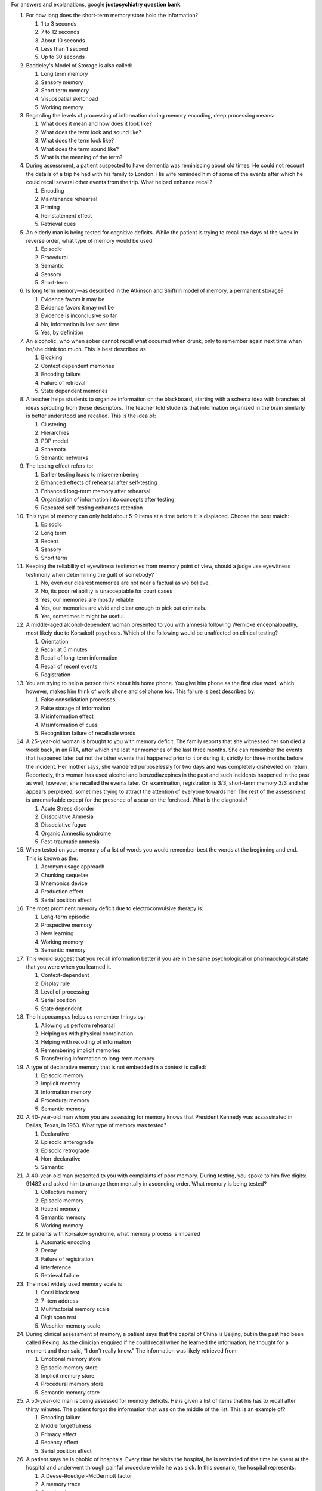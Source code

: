 For answers and explanations, google **justpsychiatry question bank**. 

1.   For how long does the short-term memory store hold the information?

     #. 1 to 3 seconds

     #. 7 to 12 seconds

     #. About 10 seconds

     #. Less than 1 second

     #. Up to 30 seconds

2.   Baddeley's Model of Storage is also called:

     #. Long term memory

     #. Sensory memory

     #. Short term memory

     #. Visuospatial sketchpad

     #. Working memory

3.   Regarding the levels of processing of information during memory
     encoding, deep processing means:

     #. What does it mean and how does it look like?

     #. What does the term look and sound like?

     #. What does the term look like?

     #. What does the term sound like?

     #. What is the meaning of the term?

4.   During assessment, a patient suspected to have dementia was
     reminiscing about old times. He could not recount the details of a
     trip he had with his family to London. His wife reminded him of
     some of the events after which he could recall several other events
     from the trip. What helped enhance recall?

     #. Encoding

     #. Maintenance rehearsal

     #. Priming

     #. Reinstatement effect

     #. Retrieval cues

5.   An elderly man is being tested for cognitive deficits. While the
     patient is trying to recall the days of the week in reverse order,
     what type of memory would be used:

     #. Episodic

     #. Procedural

     #. Semantic

     #. Sensory

     #. Short-term

6.   Is long term memory—as described in the Atkinson and Shiffrin model
     of memory, a permanent storage?

     #. Evidence favors it may be

     #. Evidence favors it may not be

     #. Evidence is inconclusive so far

     #. No, information is lost over time

     #. Yes, by definition

7.   An alcoholic, who when sober cannot recall what occurred when
     drunk, only to remember again next time when he/she drink too much.
     This is best described as

     #. Blocking

     #. Context dependent memories

     #. Encoding failure

     #. Failure of retrieval

     #. State dependent memories

8.   A teacher helps students to organize information on the blackboard,
     starting with a schema idea with branches of ideas sprouting from
     those descriptors. The teacher told students that information
     organized in the brain similarly is better understood and recalled.
     This is the idea of:

     #. Clustering

     #. Hierarchies

     #. PDP model

     #. Schemata

     #. Semantic networks

9.   The testing effect refers to:

     #. Earlier testing leads to misremembering

     #. Enhanced effects of rehearsal after self-testing

     #. Enhanced long-term memory after rehearsal

     #. Organization of information into concepts after testing

     #. Repeated self-testing enhances retention

10.  This type of memory can only hold about 5-9 items at a time before
     it is displaced. Choose the best match:

     #. Episodic

     #. Long term

     #. Recent

     #. Sensory

     #. Short term

11.  Keeping the reliability of eyewitness testimonies from memory point
     of view, should a judge use eyewitness testimony when determining
     the guilt of somebody?

     #. No, even our clearest memories are not near a factual as we
        believe.

     #. No, its poor reliability is unacceptable for court cases

     #. Yes, our memories are mostly reliable

     #. Yes, our memories are vivid and clear enough to pick out
        criminals.

     #. Yes, sometimes it might be useful.

12.  A middle-aged alcohol-dependent woman presented to you with amnesia
     following Wernicke encephalopathy, most likely due to Korsakoff
     psychosis. Which of the following would be unaffected on clinical
     testing?

     #. Orientation

     #. Recall at 5 minutes

     #. Recall of long-term information

     #. Recall of recent events

     #. Registration

13.  You are trying to help a person think about his home phone. You
     give him phone as the first clue word, which however, makes him
     think of work phone and cellphone too. This failure is best
     described by:

     #. False consolidation processes

     #. False storage of information

     #. Misinformation effect

     #. Misinformation of cues

     #. Recognition failure of recallable words

14.  A 25-year-old woman is brought to you with memory deficit. The
     family reports that she witnessed her son died a week back, in an
     RTA, after which she lost her memories of the last three months.
     She can remember the events that happened later but not the other
     events that happened prior to it or during it, strictly for three
     months before the incident. Her mother says, she wandered
     purposelessly for two days and was completely disheveled on return.
     Reportedly, this woman has used alcohol and benzodiazepines in the
     past and such incidents happened in the past as well, however, she
     recalled the events later. On examination, registration is 3/3,
     short-term memory 3/3 and she appears perplexed, sometimes trying
     to attract the attention of everyone towards her. The rest of the
     assessment is unremarkable except for the presence of a scar on the
     forehead. What is the diagnosis? 

     #. Acute Stress disorder

     #. Dissociative Amnesia

     #. Dissociative fugue

     #. Organic Amnestic syndrome

     #. Post-traumatic amnesia

15.  When tested on your memory of a list of words you would remember
     best the words at the beginning and end. This is known as the:

     #. Acronym usage approach

     #. Chunking sequelae

     #. Mnemonics device

     #. Production effect

     #. Serial position effect

16.  The most prominent memory deficit due to electroconvulsive therapy
     is:

     #. Long-term episodic

     #. Prospective memory

     #. New learning

     #. Working memory

     #. Semantic memory

17.  This would suggest that you recall information better if you are in
     the same psychological or pharmacological state that you were when
     you learned it.

     #. Context-dependent

     #. Display rule

     #. Level of processing

     #. Serial position

     #. State dependent

18.  The hippocampus helps us remember things by:

     #. Allowing us perform rehearsal

     #. Helping us with physical coordination

     #. Helping with recoding of information

     #. Remembering implicit memories

     #. Transferring information to long-term memory

19.  A type of declarative memory that is not embedded in a context is
     called:

     #. Episodic memory

     #. Implicit memory

     #. Information memory

     #. Procedural memory

     #. Semantic memory

20.  A 40-year-old man whom you are assessing for memory knows that
     President Kennedy was assassinated in Dallas, Texas, in 1963. What
     type of memory was tested?

     #. Declarative

     #. Episodic anterograde

     #. Episodic retrograde

     #. Non-declarative

     #. Semantic

21.  A 40-year-old man presented to you with complaints of poor memory.
     During testing, you spoke to him five digits: 91482 and asked him
     to arrange them mentally in ascending order. What memory is being
     tested?

     #. Collective memory

     #. Episodic memory

     #. Recent memory

     #. Semantic memory

     #. Working memory

22.  In patients with Korsakov syndrome, what memory process is impaired

     #. Automatic encoding

     #. Decay

     #. Failure of registration

     #. Interference

     #. Retrieval failure

23.  The most widely used memory scale is

     #. Corsi block test

     #. 7-item address

     #. Multifactorial memory scale

     #. Digit span test

     #. Weschler memory scale

24.  During clinical assessment of memory, a patient says that the
     capital of China is Beijing, but in the past had been called
     Peking. As the clinician enquired if he could recall when he
     learned the information, he thought for a moment and then said, “I
     don’t really know.” The information was likely retrieved from:

     #. Emotional memory store

     #. Episodic memory store

     #. Implicit memory store

     #. Procedural memory store

     #. Semantic memory store

25.  A 50-year-old man is being assessed for memory deficits. He is
     given a list of items that his has to recall after thirty minutes.
     The patient forgot the information that was on the middle of the
     list. This is an example of?

     #. Encoding failure

     #. Middle forgetfulness

     #. Primacy effect

     #. Recency effect

     #. Serial position effect

26.  A patient says he is phobic of hospitals. Every time he visits the
     hospital, he is reminded of the time he spent at the hospital and
     underwent through painful procedure while he was sick. In this
     scenario, the hospital represents:

     #. A Deese-Roediger-McDermott factor

     #. A memory trace

     #. A retrieval cue

     #. A context effect

     #. Cue overload

27.  Anand hears his smart older sister say, “I finished the test,” from
     which he inferred that she passed the test. This is best described
     by:

     #. Cognitive interference

     #. Engaging in improper encoding

     #. Making a pragmatic inference

     #. Succumbing to cues of information

     #. Using selective abstraction

28.  When Mike is learns something new, he then makes the information
     make more sense to him by using a personal example. This process is
     known as:

     #. Distinctiveness

     #. Encoding

     #. Recoding

     #. Rehearsal

     #. Retrieval

29.  What memory impairment is noted with alcohol intoxication

     #. Automatic encoding

     #. Decay

     #. Failure of registration

     #. Interference

     #. Retrieval failure

30.  A 70-year-old man is being assessed for dementia. During clinical
     testing, he is asked to name all the names of vegetables that he
     can recall. This type of memory performance is referred to as:

     #. FAS test

     #. Mnemonic performance

     #. Production test

     #. Recall test

     #. Reconstruction test

31.  A 60-year-old woman who is being assessed for memory deficits stats
     she can vividly recount the moment she heard about the events of
     September eleven. She recalled when she turned on the news—the
     images of the twin towers, the fire and the smoke she saw is
     permanently engraved in her brain. This scenario describes:

     #. Eidetic imagery

     #. False memories

     #. Flashbulb memory

     #. Flashbacks

     #. Traumatic memories

32.  A 40-year-old man is being evaluated for memory complaints. When a
     junior clinician showed him three pictures of penny with slight
     differences, he could not recognize the correct one. However, a
     senior objected to the validity of the test saying most people
     would not be able to recognize the correct coin. What is the best
     explanation?

     #. Amnesia

     #. Decay theory

     #. Encoding failure

     #. Interference

     #. Retrieval failure

33.  This effect would suggest that we remember thing that come in the
     beginning of the list better than those that come in the middle.

     #. Priming

     #. Multiple encoding

     #. Primacy

     #. Recency

     #. Serial position

34.  This theory of memory suggests that the deeper we understand it,
     the better we will remember it:

     #. Atkinson-Shiffrin

     #. Fitz's theory

     #. Levels of Processing

     #. Long-term potentiation

     #. Nash's theory

35.  In a class, the professor asks the students to write answer to an
     essay question about classical conditioning. What type of memory
     retrieval test would this be?

     #. Cognition level 1

     #. False positive

     #. Recall

     #. Recognition

     #. Tip of the tongue

36.  Memories that are not consciously aware, but are implied through
     one’s behaviour are referred to as:

     #. Aware memories

     #. Explicit memories

     #. Implicit memories

     #. Unconscious memories

     #. Waking memories

37.  What length of time are memories stored in long-term memory?

     #. Around 50 years

     #. Close to 30 years

     #. Indefinitely

     #. Until replaced

     #. Variable periods

38.  A person cramming for a test for hours not remembering anything
     besides the first few and last things they studied is an example
     of:

     #. Decay theory

     #. Flynn effect

     #. Primacy effect

     #. Recency effect

     #. Serial position effect

39.  When we just cannot get the word out that we want to use:

     #. Cocktail party phenomenon

     #. Semantic aphasia

     #. Thought block

     #. Source memory

     #. Tip of the Tongue Phenomenon

40.  A 22-year-old man who is college student presented to you in the
     outpatient department saying he has a hard time recalling important
     information on the day of the exam. He says due to anxiety and
     excessively lengthy syllabus, he must quickly memorize everything.
     He said he even uses caffeine to enhance his alertness on the day
     of the examination even though he does not use caffeine in general.
     What would best explain his memory problem?

     #. Interference

     #. Pseudo forgetting

     #. Retrieval failure

     #. Serial position

     #. State dependent

41.  Which of the following is one of the three processes of memory?

     #. Attention

     #. Recall

     #. Recognition

     #. Relearning

     #. Retrieval

42.  After brain injury in a road traffic accident, a man can no longer
     recall the past two weeks. Which type of amnesia is he suffering
     from?

     #. Anterograde amnesia

     #. Proactive interference

     #. Prospective amnesia

     #. Retroactive interference

     #. Retrograde amnesia

43.  When tested on your memory of a list of words you would remember
     best the words at the beginning and end. This is known as the:

     #. Acronym usage approach

     #. Chunking sequelae

     #. Primacy effect

     #. Recency effect

     #. Serial position effect

44.  What brain area mediates visuospatial short-term memory?

     #. Broca's area

     #. Cerebellum

     #. Left occipital lobe

     #. Left OFC

     #. Right dlPFC

45.  A 30-year-old woman is brought to you with memory deficits and
     rigid behaviour. On examination, she appears lean and weak,
     disheveled, is disoriented to time, has a flat affect, registration
     is 3/3, short term memory is 0/3 and long-term memory appears
     intact. She does not have any difficulty naming objects. On
     physical examination, her weight is 42 kg and height 152 cm. The
     woman says, there is nothing wrong with her, while her father says
     she is speaking too many lies these days. The rest of the clinical
     evaluation is insignificant except for chronic diarrhea and recent
     episodes of vomiting. Most likely diagnosis:

     #. Dementia of Alzheimer’s type

     #. Dissociative amnesia

     #. Organic amnestic syndrome

     #. Transient global amnesia

     #. Wernicke encephalopathy

46.  A 30-year-old woman is brought to you with memory deficits and
     rigid behaviour. On examination, she appears lean and weak,
     disheveled, is disoriented to time, has a flat affect, registration
     is 3/3, short term memory is 0/3 and long-term memory appears
     intact. She does not have any difficulty naming objects. On
     physical examination, her weight is 42 kg and height 152 cm. The
     woman says, there is nothing wrong with her, while her father says
     she is speaking too many lies these days. The rest of the clinical
     evaluation is insignificant except for chronic diarrhea and recent
     episodes of vomiting. Most likely diagnosis:

     #. Dementia of Alzheimer’s type

     #. Dissociative amnesia

     #. Organic amnestic syndrome

     #. Transient global amnesia

     #. Wernicke encephalopathy

47.  Information is shifted to short-term memory from sensory memory by:

     #. Buffering

     #. Concentration

     #. Effortful processing

     #. Encoding

     #. Selective attention

48.  This type of memory is enabling you to comprehend this question and
     figure out the best answer:

     #. Echoic memory

     #. Long-term memory

     #. Semantic memory

     #. Sensory memory

     #. Working memory

49.  A middle-aged man is depressed, when you asked him to think about
     the good times from the past, he only recounted the negative events
     and said his past is filled with gloomy memories. This is an
     example of?

     #. Context-dependent memories

     #. Mood-congruent memory

     #. Recall bias

     #. Reinstatement effect

     #. State-dependent memory

50.  During assessment, a patient suspected to have dementia was
     reminiscing about old times. He could not recount the details of a
     trip he had with his family to London. What part of the three-stage
     memory is he having problem with?

     #. Consolidation

     #. Consolidation or retrieval

     #. Encoding

     #. Retrieval

     #. Selective attention

51.  What is the first stage of memory?

     #. Consolidation

     #. Registration

     #. Selective attention

     #. Sensory memory

     #. Short term memory

52.  This type of memory only lasts about 1-2 seconds; we consider it
     our filtering memory.

     #. Episodic

     #. Iconic

     #. Semantic

     #. Sensory

     #. Short term

53.  Which of the following is one of the systems of memory stores?

     #. Encoding

     #. Immediate

     #. Recent

     #. Sensory

     #. Storage

54.  Autobiographical memory forms the core of an individual’s:

     #. Constitution

     #. Coping style

     #. Intelligence

     #. Personal identity

     #. Personality

55.  What happens to a memory, which makes it to short-term memory, if
     it is unrehearsed for 30 seconds?

     #. Consolidation

     #. Decay

     #. Encoded

     #. Lost

     #. Retrieved

56.  Ability to carry out planned actions on the expected times is
     called:

     #. Anterograde memory

     #. Concentration

     #. Episodic memory

     #. Prospective memory

     #. Temporal memory

57.  Most likely cause of long-term forgetting is:

     #. Decay

     #. Prospective interference

     #. Pseudo forgetting

     #. Retrieval failure

     #. Retrospective interference

58.  Thinking about strawberry makes one think of strawberry-jam,
     shortcake, and milkshake. This occurs because of:

     #. Attenuation

     #. Cueing

     #. Habituation

     #. Priming

     #. Situational modeling

59.  A 30-year-old woman with post-traumatic stress disorder cannot
     remember the details of the torture she experienced. This is an
     example of:

     #. Encoding failure

     #. Interference

     #. Memory decay

     #. Motivated forgetting

     #. Pseudo forgetting

60.  A 40-year-old man presented you in the outpatient department with
     amnesia of events that have happened in the last three months.
     Three months ago, he had a road traffic accident. Typically, such
     patients have experienced damage to the:

     #. Cerebellum

     #. Cortex

     #. Frontal lobes

     #. Hippocampus

     #. Thalamus

61.  The cerebellum is an important structure in the creation and
     storage of:

     #. Declarative memories

     #. Emotional memories

     #. Explicit memories

     #. Implicit memories

     #. Prospective memories

62.  A 30-year-old woman presented to you in the outpatient department
     with recent-onset memory problems. She has difficulty learning new
     information, but is alert and oriented to time, place, and person.
     This began after road-side accident. Where is the lesion most
     likely?

     #. Dorsal striatum

     #. Entorhinal cortex

     #. Hippocampus

     #. Medial temporal lobe

     #. Thalamus

63.  The Atkinson & Shiffrin "modal model" of memory posited that human
     memory has:

     #. Iconic and echoic components

     #. Semantic processing

     #. Three stages

     #. Three stores

     #. Visuospatial sketchpad

64.  Mood-congruent memory is best described as:

     #. Alertness to cues of danger when fearful

     #. Enhanced memory recall when elated

     #. Poor memory and concentration when depression

     #. The tendency to better recall events consistent with our mood

     #. The tendency to remember sad events when depressed

65.  The modification of memories in terms of one's general attitude is
     called

     #. Blocking

     #. Confabulation

     #. False memory syndrome

     #. Retrospective falsification

     #. Transience

66.  If new experiences disrupt recall of old experiences, this is
     referred to as:

     #. Proactive interference

     #. Recall bias

     #. Retrieval failure

     #. Retroactive interference

     #. Simply forgetting

67.  Which of the following would demonstrate declarative memories?

     #. Being able to drive a bike

     #. Emotional memories associated with a place

     #. Good handwriting

     #. Knowledge of how to drive a car

     #. Priming

68.  When trying to remember a list of words, a person may choose a word
     to which they “hang” their memories on. This technique to enhance
     memory is called:

     #. Cue technique

     #. Memory palace technique

     #. Mnemonic word technique

     #. Peg word technique

     #. Word aid technique

69.  Which of the following best describes a flashbulb memory?

     #. Better recall of a typical event than an unusual event

     #. No memory of times when they were high on alcohol

     #. Poor memory of some momentous and emotional event

     #. Vivid memory of some momentous and emotional event

     #. Worse memory for an unusual event than typical events

70.  During the assessment, a clinician was busy writing notes while
     pretending to be listening to the patient as well. When the
     clinician stops writing, he asks a question from the patient that
     he had just answered. The most likely factor why the clinician was
     not being able to retrieve the information is:

     #. Avoiding eye contact

     #. Context dependent memory

     #. Divided attention

     #. Encoding failure

     #. Lack of rehearsal

71.  During frontal lobe assessment, a patient performs the conflicting
     instructions tests where he taps once when the examiner taps twice
     and taps twice when the examiner taps one. In the next test, the
     Go-no-Go test, the order is reversed. Some patients, however, fail
     to learn the new patter. This failure to learn the new pattern is
     best explained by:

     #. Cue overload

     #. Memory traces/engrams

     #. Priming

     #. Proactive interference

     #. Retroactive interference

72.  “Please Excuse My Dear Aunt Sally” (PEMDAS) is a way math teachers
     help their students remember the order of operations, that is,
     Parentheses à Exponents à Multiplication and Division à Addition
     and Subtraction). This is an example of:

     #. Cues of retrieval

     #. Deese-Roediger-McDermott effect

     #. Memory palaces

     #. Mnemonic devices

     #. Peg word technique

73.  In a study, researchers showed the same video to two groups of
     participants. They told the first group that it was a video about
     two people engaged in an unfriendly disagreement and the other
     group that it was a video of two friends enjoying a lively chat.
     The first group were more likely, later, to falsely report the
     people in the video were shouting, frowning, and angry. This best
     explained by:

     #. Cue overload

     #. Hindsight bias

     #. Misattribution effect

     #. Misinformation effect

     #. Recall bias

74.  A 60-year-old man presented to you in the outpatient department
     with memory complaints. During the assessment, you give him three
     items, pen, paper, and pencil, and he was able to correctly recall
     all the three items five minutes later. A senior pointed out that
     the items were easily recalled because they were related. What are
     this phenomenon?

     #. Intergroup bias

     #. Lexicon

     #. Potentiation

     #. Priming

     #. Situation modelling

75.  Regarding the levels of processing of information during memory
     encoding, intermediate processing means:

     #. How does the item smell like?

     #. What does it look and sound like?

     #. What does the term look like?

     #. What does the term sound like?

     #. What is the meaning of the term?

76.  This type of memory only lasts about 1-2 seconds. We consider it
     our filtering memory:

     #. Attention

     #. Episodic memory

     #. Semantic memory

     #. Sensory memory

     #. Short term memory

77.  What brain area mediates phonological short-term memory?

     #. Cerebellum

     #. Left occipital lobe

     #. Left prefrontal cortex

     #. Right parietal area

     #. Wernicke area

78.  When he was 27 years old, H.M. had a surgery to remove a structure
     in the brain. The surgery reduced his epileptic seizures but also
     resulted in an inability to form new memories. What structure was
     this?

     #. Amygdala

     #. Basal ganglia

     #. Entorhinal cortex

     #. Hippocampus

     #. Visual cortex

79.  During a trial in a court, an attorney asks the witness in court, "
     How fast were the cars going when they SMASHED into each other?" On
     which the opposing attorney immediately responds with an
     "Objection.” The statement is:

     #. Confusing

     #. Influencing

     #. Leading

     #. Misleading

     #. Unethical

80.  Which of the following types of memory deals with a person's
     ability to remember things like riding a bicycle?

     #. Emotional memories

     #. Episodic memories

     #. Implicit memories

     #. Procedural memories

     #. Semantic memories

81.  Situation specific amnesia may arise in patients with:

     #. Adjustment disorder

     #. Alcohol use disorder

     #. Depressive disorder

     #. Obsessive-compulsive disorder

     #. Post-traumatic stress disorder

82.  The hippocampus helps us remember things by:

     #. Helping to retrieve information from long term stores

     #. Helping us comprehend information

     #. Helping with deeper processing of information

     #. Helping with the reinstatement effect

     #. Transferring information from short-term to long-term memory

83.  The umbrella term for the memory model:

     #. Atkinson Shiffrin model

     #. Baddeley model

     #. Central executive model

     #. George miller model

     #. Information processing model

84.  The focusing of conscious awareness on a particular stimulus, as in
     the cocktail party effect

     #. Concentration

     #. Divided attention

     #. Focused attention

     #. Selective attention

     #. Sustained attention

85.  When it comes to relationships, we expect to share thoughts,
     feelings, and ideas in a mutual exchange called:

     #. Altruism

     #. Balance

     #. Intimacy

     #. Reciprocity

     #. Social exchange

86.  This type of memory allows to ignore all unimportant stimuli in the
     environment:

     #. Episodic memory

     #. Long-term memory

     #. Semantic memory

     #. Sensory memory

     #. Working memory

87.  The act of retrieval can improve the information just retrieved and
     increases the likelihood it will be retrieved again; a phenomenon
     called the:

     #. Long-term potentiation

     #. Recoding phenomenon

     #. Rehearsal effect

     #. Retrieval practice effect

     #. Testing effect

88.  A 30-year-old woman is brought to you with memory deficits and
     rigid behaviour. On examination, she appears lean and weak,
     disheveled, is disoriented to time, has a flat affect, registration
     is 3/3, short term memory is 0/3 and long-term memory appears
     intact. She does not have any difficulty naming objects. On
     physical examination, her weight is 42 kg and height 152 cm. The
     woman says, there is nothing wrong with her, while her father says
     she is speaking too many lies these days. The rest of the clinical
     evaluation is insignificant except for chronic diarrhea and recent
     episodes of vomiting. What finding will you look for, on MRI?

     #. Empty Sella sign

     #. Face of giant panda sign

     #. Hippocampal atrophy

     #. Increased signal in midline structures

     #. Periventricular signal change

89.  What type of long-term memory cannot be consciously inspected?

     #. Autobiographical memories

     #. Declarative memories

     #. Episodic memories

     #. Implicit memories

     #. Semantic memories

90.  Which of the following is an example of effortful processing?

     #. Apply content to self

     #. Chunking

     #. Mnemonics

     #. Rehearsal

     #. Visual encoding

91.  The cerebellum is an important structure in the creation and
     storage of:

     #. Declarative memories

     #. Emotional memories

     #. Explicit memories

     #. Procedural memories

     #. Prospective memories

92.  The act of retrieval can have both positive and negative outcomes.
     One negative outcome is that it harms related information causing a
     person to forget such related information, a phenomenon called:

     #. Negative rehearsal

     #. Recoding failure

     #. Retrieval practice effect

     #. Retrieval-induced forgetting

     #. Retroactive interference

93.  A woman admitted to the ICU is not able to recall memories. Three
     weeks earlier, a group of robbers had severely beaten her and left
     her for dead after robbing her at her home because she was showing
     resistance. She spent a few weeks in a coma. Two days after you
     assess her, she is able to recognize you and could recall her first
     assessment by you. Which type of amnesia does she have?

     #. Acute amnesia

     #. Anterograde amnesia

     #. Infantile amnesia

     #. Retrograde amnesia

     #. Retrospective amnesia

94.  When you remember something that you already learned to be able to
     manipulate it in working memory, the process is known as:

     #. Encoding

     #. Recoding

     #. Rehearsal

     #. Retrieval

     #. Storage

95.  A 55-year-old man with mild presenile dementia has difficulty
     naming objects and people, recalling important events from past,
     but can continue to drive without difficulty. What type of memory
     is preserved in this patient?

     #. Declarative

     #. Episodic

     #. Explicit

     #. Implicit

     #. Semantic

96.  Which one among the following refers to the act of bringing past
     experiences as they happened into conscious awareness?

     #. Recall

     #. Recoding

     #. Recognition

     #. Reintegration

     #. Relearning

97.  A 30-year-old woman presented to you in the outpatient department
     with recent-onset memory problems. She has difficulty learning new
     information, but is alert and oriented to time, place, and person.
     This began after road-side accident. Where is the lesion most
     likely?

     #. Dorsal striatum

     #. Entorhinal cortex

     #. Hippocampus

     #. Medial temporal lobe

     #. Thalamus

98.  A 30-year-old woman presented to you in the outpatient department
     with recent-onset memory problems. She has difficulty learning new
     information, but is alert and oriented to time, place, and person.
     This began after road-side accident. Where is the lesion most
     likely?

     #. Dorsal striatum

     #. Entorhinal cortex

     #. Hippocampus

     #. Medial temporal lobe

     #. Thalamus

99.  Fill-in-the blank test questions are to multiple-choice questions
     as:

     #. Encoding is to recall

     #. Encoding is to storage

     #. Recall is to recognition

     #. Recognition is to recall

     #. Storage is to be encoding

100. A 50-year-old woman who is being assessed for dementia was trying
     to remember a conversation she had had with one of her friends,
     when you asked her to recall about her last birthday party, she was
     trying to access her:

     #. Emotional memory

     #. Episodic memory

     #. Iconic memory

     #. Implicit memory

     #. Semantic memory

101. You falsely recognize a definition term on an exam, remembering the
     word but not the concept. On the exam you write the wrong answer.
     This is an example of:

     #. Forgetting

     #. Misremembering

     #. Pseudo forgetting

     #. Recall error

     #. Recognition error

102. An unusual event, typically in the context of similar events, will
     be recalled and recognized better than uniform events. This is the
     principle of:

     #. Cue exposure

     #. Distinctiveness

     #. Misinformation

     #. Recoding

     #. Reinstatement

103. A test of short-term visual memory is:

     #. Bender gestalt

     #. BVRT

     #. Hayling test

     #. Weschler memory scale

     #. NART

104. It is more difficult to learn the ICD-11 for those who have studied
     and practiced on the lCD-10 for years than for those who are new to
     psychiatry and learning the ICD-11 for the first time, without
     having ever studied the ICD-10. This difference is best explained
     by:

     #. Encoding failure

     #. Proactive interference

     #. Pseudo forgetting

     #. Retrieval failure

     #. Retroactive interference

105. Our experiences that directly impact our brain though neural
     processes are referred to as:

     #. Cue overload

     #. Engrams

     #. Mnemonic devices

     #. Parallel distribution network

     #. Retrieval cues

106. The capacity of working memory (short-term memory) is reduced in
     children with ADHD because of:

     #. Cognitive interference

     #. Distractibility

     #. Impulsivity

     #. Intrusions

     #. Poor involvement

107. A 30-year-old woman presented to you in the outpatient department
     with symptoms of depression and reports she is preoccupied with sad
     thoughts most of the time. The patient also reports forgetfulness
     in day-today activities and often forgets where she kept a
     particular item. Her memory difficulties are most likely due to:

     #. Amnestic syndrome

     #. Automatic processing

     #. Effortful processing

     #. Priming

     #. State-dependent memory

108. After changing the pin code of his smartphone, a boy forgets the
     pin code of his iPad. He is experiencing:

     #. Encoding failure

     #. Proactive interference

     #. Repression

     #. Retroactive interference

     #. Storage failure

109. When information is unable to be processed into memory:

     #. Decay

     #. Encoding failure

     #. False memory

     #. Memory trace

     #. Pseudo forgetting

110. A 70-year-old man with suspected dementia is given a list of ten
     words to remember. When he is asked to repeat the words, he can
     only remember the first four words. What is this concept referred
     to as?

     #. Light effect

     #. Primacy effect

     #. Recency effect

     #. Retrieval effect

     #. Serial position effect

111. Which part of the brain is responsible for storing semantic
     memories?

     #. Entorhinal cortex

     #. Hippocampus

     #. Hypothalamus

     #. Occipital lobe

     #. Thalamus

112. A 65-year-old man presented to you with memory deficits for the
     last two years. On the assessment of his memory, he was not able to
     recall the memories of his most recent birthday, though he could
     recall memories from a birthday five years ago. Which type of
     memory impairment does he have?

     #. Anterograde learning

     #. Episodic memories

     #. Global deficits

     #. Long-term retrograde

     #. Semantic memory

113. Forgetting happens when one’s memory fades over time, especially
     short-term memories and recent memories. This phenomenon is best
     explained by:

     #. Decay theory

     #. Encoding failure

     #. Motivated forgetting

     #. Proactive interference

     #. Retroactive interference

114. A 50-year-old man presented to you with complaints of poor memory.
     When you asked him about his memories of last birthday party, he
     could recount them well. This was a test of his:

     #. Episodic memory

     #. Procedural memory

     #. Semantic memory

     #. Sensory memory

     #. Short term memory

115. George Miller's model of short-term memory is about

     #. Capacity of Storage

     #. Central executive memory

     #. Levels of encoding

     #. Phonological loop memory

     #. Visuo-spatial memory

116. Auditory memory in the sensory store is known as

     #. Echoic

     #. Iconic

     #. Phoneme

     #. Phonological

     #. Verbal

117. A 21-year-old student presented to you in the outpatient department
     saying she has a hard time recalling important information on the
     day of the exam. She says initially she memorizes everything very
     well but as the time nears, she has forgotten most of the important
     facts that she learnt early during her preparation, but she can
     never find time to revise her course. What would best explain her
     problem?

     #. Decay theory

     #. Encoding failure

     #. Interference

     #. Pseudoforgetting

     #. Retrieval failure

118. People can only attend to one physical channel of information at a
     time. 'Which theory of attention states this?

     #. Attenuator model of selective attention

     #. Broadbent's filter theory of attention

     #. Cocktail party phenomenon

     #. Dichotic listening experiments

     #. Shiffrin and Schneider's divided attention theory

119. What people report as memories is based on what actually happened
     plus additional factors such as other knowledge, experiences, and
     expectations:

     #. Cognitive hypothesis

     #. Constructive memory approach

     #. Narrative rehearsal hypothesis

     #. Pragmatic inference hypothesis

     #. Total time hypothesis

120. A 70-year-old man with dementia is being assessed for memory
     deficits. During the assessment, he recounts a day when he was
     driving for work and saw people gathered around a location where a
     bomb had blasted and had killed forty-five. The man could recall
     much about his drive for work on that day but not about his usual
     drives. Which memory concept best explains this phenomenon?

     #. Deese-Roediger-McDermott (DRM) effect

     #. Distinctiveness

     #. Parallel-distribution-processing

     #. Proactive interference

     #. Retroactive interference

121. A 20-year-old man presented to you in the outpatient department
     with symptoms of depression. When you asked him to try and recall
     some pleasant events from the past instead of brooding over his
     problems, he said his past is packed with depressive memories. This
     is best explained by:

     #. Mood-congruent memories

     #. Pseudo-forgetting

     #. Retrieval failure

     #. Selective abstraction

     #. State-dependent memories

122. The storage model we use which falls under the Information
     Processing Model is

     #. Atkinson Shiffrin model

     #. Baddeley's model

     #. Miller's model

     #. Parallel distributed processing

     #. Tulving’s model

123. When someone links latest information to past information, they
     are:

     #. Enriching Encoding with Elaboration

     #. Enriching Encoding with Imagery

     #. Enriching Encoding with Self-Reference

     #. Excluding retrograde interference

     #. Involving retrograde interference

124. A 50-year-old man presented to you in the outpatient department
     with complaints of poor memory. During cognitive testing, you asked
     him to memorize a list of letters that included v,q,y, and j
     without ensuring registration. He later recalled these letters as
     e,u,L, and k, suggesting that the original letters had been
     encoded:

     #. Acoustic

     #. Automatic

     #. Elaborate

     #. Semantic

     #. Visual

125. What are the two types of processing of sensory information?

     #. Deep and shallow

     #. Effortful and automatic

     #. Iconic and echoic

     #. Short-term and sensory

     #. Visual and auditory

126. According to the multi-store model of memory proposed by Atkinson
     and Shiffrin, the three types of memory stores are:

     #. Encoding, storage and retrieval

     #. Sensory, short-term, long-term

     #. Short term, recent and long-term

     #. Storage, organization and long-term

     #. Working, short-term and long-term

127. Which part of the brain is responsible for storing semantic
     memories?

     #. Entorhinal cortex

     #. Hippocampus

     #. Hypothalamus

     #. Occipital lobe

     #. Thalamus

128. Regarding memory, the theory of the spacing effect states that:

     #. Cramming is the best way for long-term memories

     #. Encoding is more effective when practice is distributed over
        time

     #. Memory consolidation takes place during rest

     #. Memory is enhanced with repeated rehearsal and overlearning

     #. We learn better by chunking and using mnemonics

129. Exploring into one’s memory to figure out what they did three days
     ago:

     #. Cocktail phenomenon

     #. Reconsolidation

     #. Reality monitoring

     #. Reinstating the context

     #. Source monitoring

130. Sensory memory has these two types:

     #. Deep and shallow

     #. Iconic and echoic

     #. Short Term and working

     #. Visual and auditory

     #. Working and long-term

131. A 70-year-old man with dementia is brough to your office by his
     son, who reports that his father would often awaken early in the
     morning and say he is going to farm fields as he would do years
     ago, even though they are now living away from the farm in a
     distant new city. The patient’s behaviour is best explained by:

     #. Encoding failure

     #. Proactive interference

     #. Pseudo forgetting

     #. Retroactive interference

     #. Storage failure

132. A student states during assessment that his exam is pending 10 days
     later. He can learn everything in 16 hours on his best estimate.
     The student says he will be studying 16 hours the day before exam
     to make sure he best recalls everything for the exam. What advise
     will you give?

     #. Study 2 hour per day for last six days

     #. Study 3 hour daily for 6 days or more

     #. Study 8 hours daily last two days

     #. Study for 16 hours the day before exam

     #. Study one hour per day instead

133. Famous for Leading Questions and False Memories Research:

     #. Atkinson

     #. Ebbinghaus

     #. Elizabeth Loftus

     #. George Bartlett

     #. George Miller

134. What causes anterograde amnesia?

     #. Automatic encoding

     #. Failure of consolidation

     #. Poor concentration

     #. Retrieval failure

     #. Retroactive interference

135. A 70-year-old man who is suspected of having dementia of
     Alzheimer’s types is tested for recent, long and short-term
     memories. His short-term memory was 1/3 but he was able to recount
     where he was and what exactly he was doing during the huge
     earthquake of October 2005. This is best described by:

     #. Confabulation phenomena

     #. Flashbulb memories

     #. Flashbacks

     #. Repression of memories

     #. Ribot’s law of amnesia

136. A 30-year-old woman with post-traumatic stress disorder cannot
     remember the details of the torture she experienced. According to
     Freud, her failure to remember these painful memories is an example
     of:

     #. Flashbulb memories

     #. Repressed memories

     #. Retrieval failure

     #. State-dependent memory

     #. Suppressed memories

137. A young student presents to you with complaint of poor memory. On
     assessment, it was reveled that he only sleeps 4 hour a night. His
     memory is poor because memory consolidation occurs during:

     #. Awake state

     #. REM sleep

     #. Slow wave sleep

     #. Stage 1 sleep

     #. Stage 2 sleep

138. Tip of the tongue state is a well investigated example of

     #. Absentmindedness

     #. Blocking

     #. Encoding failure

     #. Pseudo forgetting

     #. Transience

139. A 30-year-old woman presents to you in the emergency department by
     an ambulance after police officers were informed by her
     next-door-neighbor, who suspected rape and robbery by a couple of
     trespassers. The woman is completely alert and well-oriented to
     time, place, and person but she cannot recollect anything of the
     occurrence. Which of the following is the most probable cause of
     this deficit?

     #. Depersonalization disorder

     #. Dissociative amnesia

     #. Dissociative Fugue state

     #. Traumatic brain injury

     #. Volitional memory loss

140. A 21-year-old student presented to you in the outpatient department
     for a follow up visit. She initially presented to you with memory
     deficits but now says her memory has improved. She would never
     revise the contents before taking exams but now rehearses the most
     important topics repeatedly. What part of the brain is responsible
     for improved performance?

     #. Cerebellum

     #. Hippocampus

     #. Medulla

     #. Midbrain

     #. Temporal lobe

141. A young, 20-year-old college student presented to you in the
     outpatient department saying he has a tough time recalling
     essential information on the day of the exam. He says he can easily
     recall the stories but often forgets dates and numbers. What memory
     deficits does he show?

     #. Episodic

     #. Semantic

     #. Sensory

     #. Short term

     #. Working

142. To help students better understand, a teacher should use least
     words and more visual elaboration on a slideshow. This is best
     explained by:

     #. Atkinson and Shiffrin model

     #. Baddeley’s model of working memory

     #. Geroge Miller’s magical number

     #. Information processing theory

     #. Peterson and Peterson’s hypothesis

143. This is the process of getting information into memory:

     #. Buffering

     #. Encoding

     #. Perception

     #. Potentiation

     #. Retrieval

144. When John heard about fishing while in conversation with friends,
     he told them with excitement about the strange fish that he caught
     over the summer when he was on vacation in the North. Which type of
     long-term memory is John using?

     #. Emotional memory

     #. Episodic memory

     #. Iconic memory

     #. Procedural memory

     #. Semantic memory

145. An elderly man with dementia described the memories of an event
     from that occurred around 40 years ago, after seeing pictures with
     friends from an event. This is an example of what retrieval
     concept?

     #. Memory re-construction

     #. Recall

     #. Recognition

     #. Reinstatement

     #. Relearning

146. A middle-aged man suffered from a brain injury in a road traffic
     accident two months ago. On assessment, it was found that he could
     remember events that happened before the accident but had
     difficulty remembering events that happened recently. Which type of
     amnesia does he have?

     #. Acute amnesia

     #. Anterograde amnesia

     #. Prospective amnesia

     #. Psychogenic amnesia

     #. Retrograde amnesia

147. War of the Ghosts and the Misinformation Effect

     #. Baddeley

     #. Bartlett

     #. Ebbinghaus

     #. George Miller

     #. Loftus

148. The idea that we remember life events better because we encounter
     the information over and over in what we read, see on TV, and talk
     about with other people is called the

     #. Cognitive hypothesis of memory

     #. Constructive memory approach

     #. Narrative rehearsal hypothesis

     #. Pragmatic inference hypothesis

     #. Total time hypothesis

149. A young, 20-year-old college student presented to you in the
     outpatient department saying he has a hard time recalling important
     information on the day of the exam. He says due to anxiety and
     excessively lengthy syllabus, he must quickly memorize things using
     “rote memory technique.” What theory best explains his poor memory?

     #. Atkinson-Shiffrin

     #. Fitz's theory

     #. Levels of processing

     #. Nash's theory

     #. Ribot’s law

150. Attending to a particular stimulus while ignoring others:

     #. Concentration

     #. Divided attention

     #. Focused attention

     #. Selective attention

     #. Sustained attention

151. Which one of the following is test of selective attention?

     #. 3-word learning test

     #. Digit span test

     #. Flanker task

     #. Rey-Osterrieth test

     #. Wechsler memory scale

152. After attention, the three steps to encoding are:

     #. Echoic, iconic, visual

     #. Elaboration, Imagery and Self-Reference

     #. Encoding, Storage and Retrieval

     #. Sensory, Short Time and Long Term

     #. Shallow, Intermediate and Deep

153. The first step to encoding is:

     #. Concentration

     #. Elaboration

     #. Paying attention

     #. Sensory memory

     #. Shallow encoding

154. The three key processes for memory are:

     #. Attention, concentration, rehearsal

     #. Elaboration, imagery and self-referent questions

     #. Encoding, storage and retrieval

     #. Sensory, short-term and long-term memory

     #. Shallow, intermediate and deep

155. An example of a flashbulb memory:

     #. A memory under heavy alcohol use

     #. A traumatic event intrudes

     #. Memories of 9/11

     #. Memories of college graduation

     #. Visual imagery as if ecstasy again

156. A group of researchers gave participants a word list to be recalled
     later. The list included the words table, restaurant, food, spoon,
     plate, meal, and server. Later, when asked to recall the words,
     many participants accidentally included the word dinner, even
     though it was not on the list. This phenomenon is known as:

     #. Deese-Roediger-McDermott (DRM) effect

     #. Primacy effect

     #. Proactive interference

     #. Retroactive interference

     #. Serial position effect

157. At which stage does memory failure typically occur?

     #. Any stage of memory

     #. Encoding or retrieval

     #. Encoding or storage

     #. Retrieval stage

     #. Storage or retrieval

158. A 70-year-old man is admitted to your ward for the management of
     dementia. While you were assessing his long-term memories, you
     asked him about his teachers in school. He wanted to say a name but
     could not, so he mentally recited the names of other teachers at
     the time. His efforts to refresh his memory by activating related
     associations is an example of:

     #. State dependent memories

     #. Source monitoring

     #. Priming

     #. Reinstatement

     #. Context cue

159. The parts of the brain important for 1) getting explicit memories
     to your long-term memory, and 2) storing implicit memories
     respectively are:

     #. Amygdala, cerebellum

     #. Cerebellum, hippocampus

     #. Hippocampus, cerebellum

     #. Hippocampus, lobes

     #. Hippocampus, thalamus

160. Which of the following types of memory deals with a person's
     recollection of specific events or episodes from their lives?

     #. Declarative

     #. Emotional

     #. Episodic

     #. Non-declarative

     #. Semantic

161. We are more likely to remember something when the conditions
     present at the time we encoded it are also present at retrieval:

     #. Context dependent learning

     #. Cues of recall

     #. Encoding specificity principle

     #. Primacy effect

     #. Reinstatement effect

162. A middle-aged man develops amnesia following traumatic brain injury
     in a road traffic accident three months back involving injury to
     the hippocampus in medial temporal lobe. What type of memory would
     be spared in this patient?

     #. Episodic memory

     #. New learning

     #. Procedural memory

     #. Prospective memories

     #. Semantic memory

163. The commonest cause of long-term forgetting is

     #. Blocking

     #. Encoding failure

     #. Failure of retrieval

     #. Lack of long-term potentiation

     #. State dependent memories

164. Regarding human memory, how many bits of information does Miller
     say an average person can chunk at best?

     #. Five

     #. Four

     #. Nine

     #. Seven

     #. Twelve

165. A young, 20-year-old college student presented to you in the
     outpatient department saying he has a hard time recalling important
     information on the day of the exam. He says due to anxiety and
     excessively lengthy syllabus, he must quickly memorize everything.
     Among several things, he reported forgetting items from the middle
     of the list. What effect best explains this?

     #. Decay

     #. Interference

     #. Primacy

     #. Pseudo forgetting

     #. Shallow processing

166. What memory is most affected by ageing?

     #. Long-term

     #. Procedural

     #. Recent memories (few days)

     #. Short-term (5 minutes)

     #. Working memory

167. Weighting information into memory depending upon its importance:

     #. Clustering and hierarchies

     #. Context dependent learning

     #. PDP model

     #. Schema

     #. Semantic network

168. Visual memory in the sensory store is known as

     #. Echoic

     #. Eidetic

     #. Iconic

     #. Illusionary

     #. Visuospatial

169. Regarding the levels of processing of information during memory
     encoding, shallow processing means:

     #. What does it mean and how does it look like?

     #. What does the term look and sound like?

     #. What does the term look like?

     #. What does the term mean?

     #. What does the term sound like?

170. A 60-year-old man is being assessed for dementia. Digit span test
     is applied to assess his working memory. His working memory would
     be unimpaired if the result is:

     #. 10 ± 2 digits

     #. 4 ± 3 digits

     #. 5 ± 2 digits

     #. 7 ± 1 digits

     #. 7 ± 2 digits

171. A 24-year-old medical student was rushed by ambulance to the
     emergency department after an accident on his motorcycle. On
     examination, he had shown evidence of head injury. The attendant
     stated that he lost consciousness for a very short time. After a
     week in the intensive care unit, the patient's condition changed.
     You talked to him, but he does not remember what happened and why
     he is in hospital. The nurse on duty told that he takes her as his
     girlfriend and talks very intimately. Choose the best term for the
     nurse’s statement:

     #. Amnesia

     #. Confabulation

     #. Delusional misidentification

     #. Prosopagnosia

     #. Reduplicative paramnesia

172. Trying to better recall something correctly with the help of
     questions like: where did I hear that? Where did I read that? Is an
     example of:

     #. Reality monitoring

     #. Reinstating the Context

     #. Source monitoring

     #. Tip of the Tongue Phenomenon

     #. Using cues to aid retrieval

173. To enhance quick encoding and recall of information, some people
     use elaborate scenes with discrete places, a technique known as:

     #. Memory palace technique

     #. Mnemonic device technique

     #. Peg word technique

     #. Retroactive cues

     #. The specificity principle

174. While recalling an event, a person is thinking to decide whether
     the event really happened, or he just dreamt of it. This is called:

     #. Reality monitoring

     #. Reinstating the Context

     #. Source monitoring

     #. Tip of the Tongue Phenomenon

     #. Total time phenomenon

175. Organizing information for storage and retrieval by classification
     is called:

     #. Clustering and hierarchies

     #. Context dependent learning

     #. PDP model

     #. Schemas

     #. Semantic networks

176. To be effective, a retrieval cue must be unique according to the
     principle of:

     #. Cue overload

     #. Distinctiveness

     #. DRM effect

     #. Reinstatement effect

     #. Source monitoring

177. A after administering the digit span test, the patient is
     immediately asked to count a three-digit number backwards. This
     procedure is called:

     #. Brown Paterson Task

     #. Cognitive inhibition task

     #. Concentration task

     #. Conflicting instructions

     #. Digit reversal test

178. In a patient with alcoholic blackouts, the memory deficit seen is
     best described as:

     #. Anterograde amnesia

     #. Dissociative amnesia

     #. Organic amnestic syndrome

     #. Retrograde amnesia

     #. Transient global amnesia

179. A 45-year-old man presented with memory problems along with social
     and occupational impairment. He had difficulty with learning new
     information and making appropriate plans. He retained the ability
     to perform daily activities but during the interview, he was
     observed to give a vivid and detailed but wholly fictitious account
     of recent activities, which the patient believes to be true. On
     mental status examination older memories being better preserved,
     emotional blunting and inertia were observed. Lack of insight into
     his condition All these symptoms precipitated after a suicide
     attempt with vehicle exhaustion. Digit span test is typically
     normal. He was noted to respond immediately to firmly set limits
     and rewards, but deficits in memory prevented long-term
     incorporation of these boundaries. New learning is grossly
     defective. And hence concluded amnestic disorder. Which area
     typically produce "purest" amnesia.

     #. Medial temporal lobe

     #. Non-dominant parietal lobe

     #. Occipital lobe

     #. Ventrolateral prefrontal cortex

     #. Ventromedial prefrontal cortex

180. A memory that you can describe aloud in words is known as

     #. Declarative memory

     #. Implicit memory

     #. Procedural memory

     #. Prospective memory

     #. Semantic memory

181. The cause of anterograde amnesia is:

     #. Inability to form new memories

     #. Loss of prospective memory

     #. Failure of encoding

     #. Failure to recall memories in future

     #. Failure to recall recent memories

182. Baddeley calls reciting information for memory as:

     #. Buffering

     #. Central executive system

     #. Decoding

     #. Phonological loop

     #. Visuospatial sketchpad

183. What is the storage capacity of short-term memory?

     #. 3—5 items

     #. 7 +/- 2 items

     #. Infinite

     #. Three items

     #. Twelve items

184. Short-term memory, as according to the three-stage memory model,
     lasts approximately:

     #. 20-30 seconds

     #. 24 hours

     #. 30 minutes

     #. 5 minutes

     #. Less than 1 second

185. A patient had an injury to the head eight weeks ago. He developed
     post-traumatic amnesia after the incident and cannot recall events
     from the past two months. He has:

     #. Anterograde amnesia.

     #. Episodic amnesia

     #. Global amnesia

     #. Retrograde amnesia

     #. Semantic amnesia

186. Jake meets Jill at a coffee shop. They hit it off, and he asks for
     her number, but sadly he does not have his phone or a pen. He tells
     Jill to tell it to him and he will remember. As Jake hears the
     phone number, he breaks up the numbers into small bits so he can
     remember it later. What is this referred to as?

     #. Chunking

     #. Maintenance

     #. Priming

     #. Rehearsal

     #. Retrieval

187. A set of mental operations that converts sensory information into a
     form usable in the brain’s storage systems.

     #. Encoding

     #. Perception

     #. Potentiation

     #. Retrieval

     #. Storage

188. According to Daniel Schacter, blocking occurs when:

     #. Encoding failure occurs due to interference

     #. Our beliefs influence our recollections

     #. Our inattention to details produces encoding failures

     #. Retrieval occurs because of decay

     #. We confuse the source of information

189. Episodic memory is the memory system of the brains that holds:

     #. Autobiographical knowledge

     #. Conditioned reflexes

     #. Generalized knowledge

     #. Knowledge required for reading

     #. Perceptual motor skills

190. A process that occurs after encoding that is believed to stabilize
     memory traces:

     #. Consolidation

     #. Inferences

     #. Potentiation

     #. Recoding

     #. Retrieval

191. A young student comes to class every day and sits in the same seat.
     On the day of the test, she gets to class early to make sure she
     sits in her seat. What would be the reason for this student
     ensuring she is in the same seat for the test?

     #. Context-dependent

     #. Habituation

     #. Priming

     #. Retrieval cues

     #. State-dependent

192. The neuropathological findings in patients with Korsakoff syndrome
     include:

     #. Gliosis

     #. Infarction

     #. Lewy bodies

     #. Senile plaques

     #. Synaptic dysfunction

193. Mr. Y is admitted to a medical ward with a diagnosis of delirium.
     The cognitive deficit that is characteristic of delirium is

     #. Clouding of consciousness

     #. Disorientation for time

     #. Long term memory impairment

     #. Poor concentration

     #. Short term memory impairment

194. George has a history of anxiety disorder. On visiting a church, he
     developed a sense of familiarity because his stored memories were
     brought into his consciousness. This phenomenon is called:

     #. Déjà Vu

     #. False memory syndrome

     #. Jamais vu

     #. Recognition

     #. Retrospective falsification

195. The three-stage processing model of memory was proposed by:

     #. Atkinson and Shiffrin

     #. Baddeley

     #. George sperling

     #. Herman Ebbinghaus

     #. Loftus and Palmer

196. Mood-congruent memories are best described as:

     #. Context dependent memories

     #. Cue-dependent memories

     #. Emotional memories

     #. Non-declarative memories

     #. Retrieval enhanced memories

197. Gaps in memory are filled by a vivid and detailed but wholly
     fictitious account of recent activities, which the patient believes
     to be true in patients with amnestic syndrome. This is called:

     #. Confabulation

     #. Distortion

     #. Hindsight bias

     #. Misremembering

     #. Pseudo forgetting